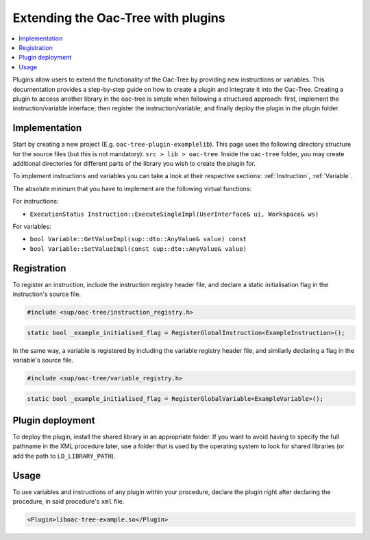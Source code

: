Extending the Oac-Tree with plugins
====================================

.. contents::
   :local:

Plugins allow users to extend the functionality of the Oac-Tree by providing new instructions or variables. This documentation provides a step-by-step guide on how to create a plugin and integrate it into the Oac-Tree.
Creating a plugin to access another library in the oac-tree is simple when following a structured approach: first, implement the instruction/variable interface; then register the instruction/variable; and finally deploy the plugin in the plugin folder.

Implementation
--------------

Start by creating a new project (E.g. ``oac-tree-plugin-examplelib``). This page uses the following directory structure for the source files (but this is not mandatory): ``src > lib > oac-tree``.
Inside the ``oac-tree`` folder, you may create additional directories for different parts of the library you wish to create the plugin for.

To implement instructions and variables you can take a look at their respective sections:
:ref:`Instruction`, :ref:`Variable`.

The absolute mininum that you have to implement are the following virtual functions:

For instructions:

* ``ExecutionStatus Instruction::ExecuteSingleImpl(UserInterface& ui, Workspace& ws)``

For variables:

* ``bool Variable::GetValueImpl(sup::dto::AnyValue& value) const``
* ``bool Variable::SetValueImpl(const sup::dto::AnyValue& value)``

Registration
------------

To register an instruction, include the instruction registry header file, and declare a static initialisation flag in the instruction's source file.

.. code-block:: c++

   #include <sup/oac-tree/instruction_registry.h>

.. code-block:: c++

   static bool _example_initialised_flag = RegisterGlobalInstruction<ExampleInstruction>();

In the same way, a variable is registered by including the variable registry header file, and similarly declaring a flag in the variable's source file.

.. code-block:: c++

   #include <sup/oac-tree/variable_registry.h>

.. code-block:: c++

   static bool _example_initialised_flag = RegisterGlobalVariable<ExampleVariable>();

Plugin deployment
-----------------

To deploy the plugin, install the shared library in an appropriate folder. If you want to avoid having to specify the full pathname in the XML procedure later, use a folder that is used by the operating system to look for shared libraries (or add the path to ``LD_LIBRARY_PATH``).

Usage
-----

To use variables and instructions of any plugin within your procedure, declare the plugin right after declaring the procedure, in said procedure's ``xml`` file.

.. code-block:: xml

   <Plugin>liboac-tree-example.so</Plugin>
